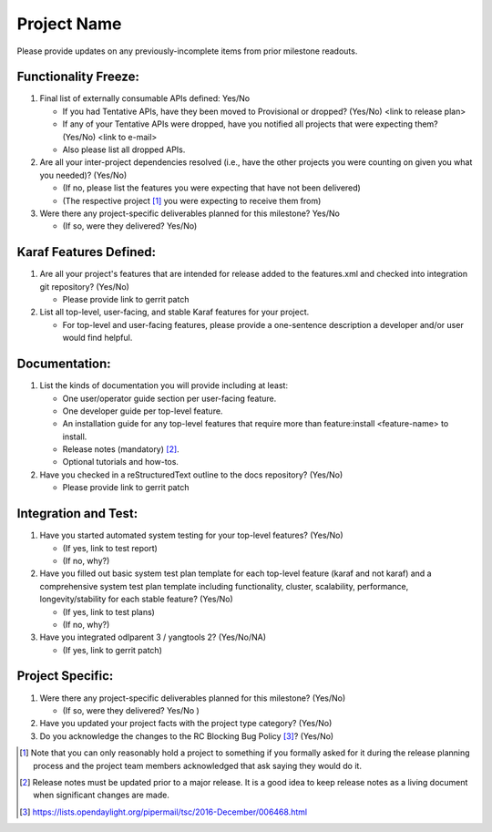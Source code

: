 ============
Project Name
============

Please provide updates on any previously-incomplete items from prior milestone
readouts.

Functionality Freeze:
---------------------

1. Final list of externally consumable APIs defined: Yes/No

   - If you had Tentative APIs, have they been moved to Provisional or dropped?
     (Yes/No) <link to release plan>
   - If any of your Tentative APIs were dropped, have you notified all projects
     that were expecting them? (Yes/No) <link to e-mail>
   - Also please list all dropped APIs.

2. Are all your inter-project dependencies resolved (i.e., have the other
   projects you were counting on given you what you needed)? (Yes/No)

   - (If no, please list the features you were expecting that have not been delivered)
   - (The respective project [1]_ you were expecting to receive them from)

3. Were there any project-specific deliverables planned for this milestone?
   Yes/No

   - (If so, were they delivered? Yes/No)

Karaf Features Defined:
-----------------------

1. Are all your project's features that are intended for release added to the
   features.xml and checked into integration git repository? (Yes/No)

   - Please provide link to gerrit patch

2. List all top-level, user-facing, and stable Karaf features for your project.

   - For top-level and user-facing features, please provide a one-sentence
     description a developer and/or user would find helpful.

Documentation:
--------------

1. List the kinds of documentation you will provide including at least:

   - One user/operator guide section per user-facing feature.
   - One developer guide per top-level feature.
   - An installation guide for any top-level features that require more than
     feature:install <feature-name> to install.
   - Release notes (mandatory) [2]_.
   - Optional tutorials and how-tos.

2. Have you checked in a reStructuredText outline to the docs repository? (Yes/No)

   - Please provide link to gerrit patch

Integration and Test:
---------------------

1. Have you started automated system testing for your top-level features?
   (Yes/No)

   - (If yes, link to test report)
   - (If no, why?)

2. Have you filled out basic system test plan template for each top-level
   feature (karaf and not karaf) and a comprehensive system test plan template
   including functionality, cluster, scalability, performance,
   longevity/stability for each stable feature? (Yes/No)

   - (If yes, link to test plans)
   - (If no, why?)

3. Have you integrated odlparent 3 / yangtools 2? (Yes/No/NA)

   - (If yes, link to gerrit patch)

Project Specific:
-----------------

1. Were there any project-specific deliverables planned for this milestone?
   (Yes/No)

   - (If so, were they delivered? Yes/No )

2. Have you updated your project facts with the project type category? (Yes/No)

3. Do you acknowledge the changes to the RC Blocking Bug Policy [3]_? (Yes/No)

.. [1] Note that you can only reasonably hold a project to something if you
       formally asked for it during the release planning process and the project
       team members acknowledged that ask saying they would do it.
.. [2] Release notes must be updated prior to a major release. It is a good idea
       to keep release notes as a living document when significant changes are
       made.
.. [3] https://lists.opendaylight.org/pipermail/tsc/2016-December/006468.html
